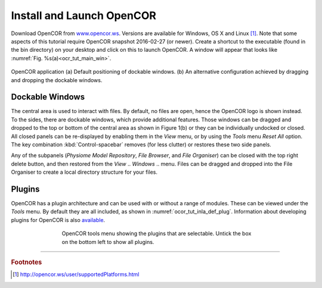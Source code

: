 ==========================
Install and Launch OpenCOR
==========================

Download OpenCOR from `www.opencor.ws <http://www.opencor.ws>`_.
Versions are available for Windows, OS X and Linux [#]_. Note that some aspects of this tutorial require
OpenCOR snapshot 2016-02-27 (or newer). Create a shortcut to the executable (found in the
bin directory) on your desktop and click on this to launch OpenCOR. A
window will appear that looks like :numref:`Fig. %s(a)<ocr_tut_main_win>`.

.. Figure:: _static/images/opencor_01.png
   :name: ocr_tut_main_win
   :alt: OpenCOR application
   :align: center
   
   OpenCOR application (a) Default positioning of dockable windows. (b) An
   alternative configuration achieved by dragging and dropping the dockable
   windows.

Dockable Windows
================

The central area is used to interact with files. By default, no files
are open, hence the OpenCOR logo is shown instead. To the sides, there
are dockable windows, which provide additional features. Those windows
can be dragged and dropped to the top or bottom of the central area as
shown in Figure 1(b) or they can be individually undocked or closed. All
closed panels can be re-displayed by enabling them in the *View* menu,
or by using the *Tools* menu *Reset All* option. The key combination 
:kbd:`Control-spacebar` removes (for less clutter) or restores these 
two side panels.

Any of the subpanels (*Physiome Model Repository*, *File Browser*, and
*File Organiser*) can be closed with the top right delete button, and
then restored from the *View* .. *Windows* .. menu. Files can be dragged
and dropped into the File Organiser to create a local directory
structure for your files.

Plugins
=======

OpenCOR has a plugin architecture and can be used with or
without a range of modules. These can be viewed under the *Tools* menu.
By default they are all included, as shown in :numref:`ocor_tut_inla_def_plug`. Information
about developing plugins for OpenCOR is also `available <https://www.opencor.ws/developer/develop/plugins/index.html>`_.

.. Figure:: _static/images/opencor_02.png
   :name: ocor_tut_inla_def_plug
   :alt: OpenCOR plugin menu
   :align: center
   :width: 100%
   :figwidth: 66%
   
   OpenCOR tools menu showing the plugins that are selectable.  Untick 
   the box on the bottom left to show all plugins.

---------------------------

.. rubric:: Footnotes

.. [#] http://opencor.ws/user/supportedPlatforms.html


.. .. [#] The |cmd| key being the equivalent on OS X.

.. .. |cmd| unicode:: U+2318

